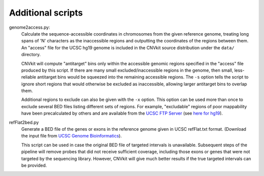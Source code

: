 Additional scripts
==================

genome2access.py:
    Calculate the sequence-accessible coordinates in chromosomes from the given
    reference genome, treating long spans of 'N' characters as the inaccessible
    regions and outputting the coordinates of the regions between them.
    An "access" file for the UCSC hg19 genome is included in the CNVkit source
    distribution under the ``data/`` directory.

    CNVkit will compute "antitarget" bins only within the accessible genomic
    regions specified in the "access" file produced by this script. If there are
    many small excluded/inaccessible regions in the genome, then small,
    less-reliable antitarget bins would be squeezed into the remaining
    accessible regions.  The ``-s`` option tells the script to ignore short
    regions that would otherwise be excluded as inaccessible, allowing larger
    antitarget bins to overlap them.

    Additional regions to exclude can also be given with the ``-x`` option. This
    option can be used more than once to exclude several BED files listing
    different sets of regions. For example, "excludable" regions of poor
    mappability have been precalculated by others and are available from the
    `UCSC FTP Server <ftp://hgdownload.soe.ucsc.edu/goldenPath/>`_
    (see `here for hg19
    <ftp://hgdownload.soe.ucsc.edu/goldenPath/hg19/encodeDCC/wgEncodeMapability/>`_).


refFlat2bed.py
    Generate a BED file of the genes or exons in the reference genome given in
    UCSC refFlat.txt format.  (Download the input file from `UCSC Genome
    Bioinformatics <http://hgdownload.soe.ucsc.edu/downloads.html>`_).

    This script can be used in case the original BED file of targeted intervals
    is unavailable. Subsequent steps of the pipeline will remove probes that
    did not receive sufficient coverage, including those exons or genes that
    were not targeted by the sequencing library.  However, CNVkit will give much
    better results if the true targeted intervals can be provided.

